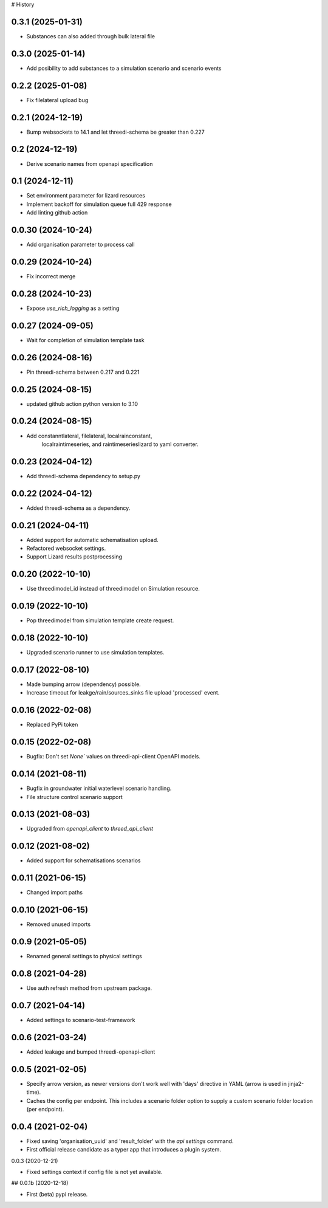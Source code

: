 # History

0.3.1 (2025-01-31)
------------------

- Substances can also added through bulk lateral file


0.3.0 (2025-01-14)
------------------

- Add posibility to add substances to a simulation scenario and scenario events


0.2.2 (2025-01-08)
------------------

- Fix filelateral upload bug


0.2.1 (2024-12-19)
------------------

- Bump websockets to 14.1 and let threedi-schema be greater than 0.227


0.2 (2024-12-19)
----------------

- Derive scenario names from openapi specification


0.1 (2024-12-11)
----------------

- Set environment parameter for lizard resources
- Implement backoff for simulation queue full 429 response
- Add linting github action


0.0.30 (2024-10-24)
-------------------

- Add organisation parameter to process call


0.0.29 (2024-10-24)
-------------------

- Fix incorrect merge


0.0.28 (2024-10-23)
-------------------

- Expose `use_rich_logging` as a setting


0.0.27 (2024-09-05)
-------------------

- Wait for completion of simulation template task


0.0.26 (2024-08-16)
-------------------

- Pin threedi-schema between 0.217 and 0.221


0.0.25 (2024-08-15)
-------------------

- updated github action python version to 3.10


0.0.24 (2024-08-15)
-------------------

- Add constanntlateral, filelateral, localrainconstant,
   localraintimeseries, and raintimeserieslizard to yaml converter.


0.0.23 (2024-04-12)
-------------------

- Add threedi-schema dependency to setup.py


0.0.22 (2024-04-12)
-------------------

- Added threedi-schema as a dependency.


0.0.21 (2024-04-11)
-------------------

- Added support for automatic schematisation upload.

- Refactored websocket settings.

- Support Lizard results postprocessing


0.0.20 (2022-10-10)
-------------------

- Use threedimodel_id instead of threedimodel on Simulation resource.


0.0.19 (2022-10-10)
-------------------

- Pop threedimodel from simulation template create request.


0.0.18 (2022-10-10)
-------------------

- Upgraded scenario runner to use simulation templates.


0.0.17 (2022-08-10)
-------------------

- Made bumping arrow (dependency) possible.

- Increase timeout for leakge/rain/sources_sinks file upload 'processed' event.


0.0.16 (2022-02-08)
-------------------

- Replaced PyPi token


0.0.15 (2022-02-08)
-------------------

- Bugfix: Don't set `None`` values on threedi-api-client OpenAPI models.


0.0.14 (2021-08-11)
-------------------

- Bugfix in groundwater initial waterlevel scenario handling.

- File structure  control scenario support


0.0.13 (2021-08-03)
-------------------

- Upgraded from `openapi_client` to `threed_api_client`


0.0.12 (2021-08-02)
-------------------

- Added support for schematisations scenarios


0.0.11 (2021-06-15)
-------------------

- Changed import paths


0.0.10 (2021-06-15)
-------------------

- Removed unused imports


0.0.9 (2021-05-05)
------------------

- Renamed general settings to physical settings


0.0.8 (2021-04-28)
------------------

- Use auth refresh method from upstream package.


0.0.7 (2021-04-14)
------------------

- Added settings to scenario-test-framework


0.0.6 (2021-03-24)
------------------

- Added leakage and bumped threedi-openapi-client


0.0.5 (2021-02-05)
------------------

- Specify arrow version, as newer versions don't work well with 'days' directive in
  YAML (arrow is used in jinja2-time).

- Caches the config per endpoint. This includes a scenario folder option to supply
  a custom scenario folder location (per endpoint).


0.0.4 (2021-02-04)
------------------

- Fixed saving 'organisation_uuid' and 'result_folder' with the `api settings`
  command.

- First official release candidate as a typer app that introduces a plugin system.



0.0.3 (2020-12-21)

- Fixed settings context if config file is not yet available.


## 0.0.1b (2020-12-18)

- First (beta) pypi release.
